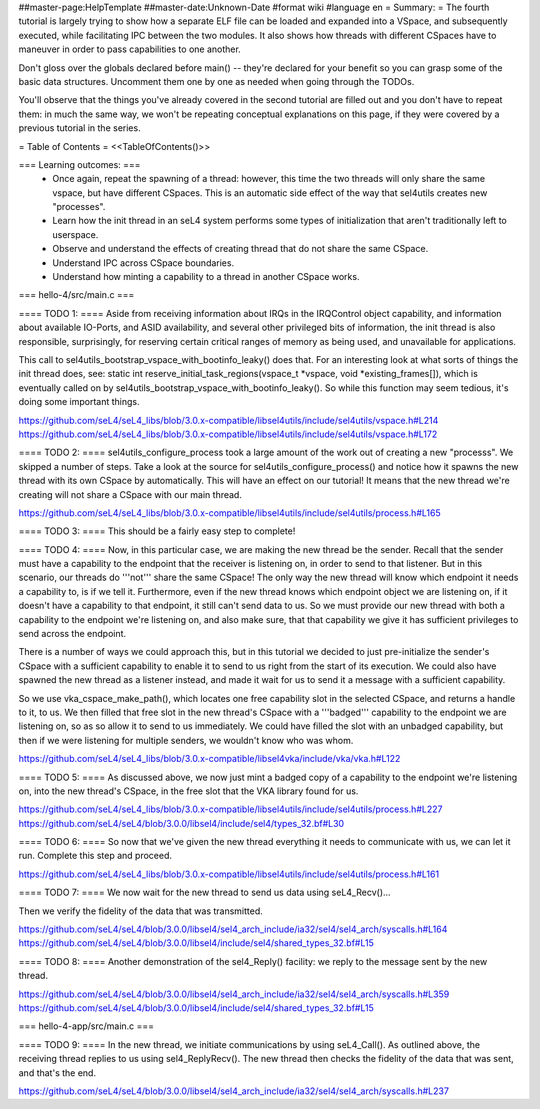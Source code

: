 ##master-page:HelpTemplate
##master-date:Unknown-Date
#format wiki
#language en
= Summary: =
The fourth tutorial is largely trying to show how a separate ELF file can be loaded and expanded into a VSpace, and subsequently executed, while facilitating IPC between the two modules. It also shows how threads with different CSpaces have to maneuver in order to pass capabilities to one another.

Don't gloss over the globals declared before main() -- they're declared for your benefit so you can grasp some of the basic data structures. Uncomment them one by one as needed when going through the TODOs.

You'll observe that the things you've already covered in the second tutorial are filled out and you don't have to repeat them: in much the same way, we won't be repeating conceptual explanations on this page, if they were covered by a previous tutorial in the series.

= Table of Contents =
<<TableOfContents()>>

=== Learning outcomes: ===
 * Once again, repeat the spawning of a thread: however, this time the two threads will only share the same vspace, but have different CSpaces. This is an automatic side effect of the way that sel4utils creates new "processes".
 * Learn how the init thread in an seL4 system performs some types of initialization that aren't traditionally left to userspace.
 * Observe and understand the effects of creating thread that do not share the same CSpace.
 * Understand IPC across CSpace boundaries.
 * Understand how minting a capability to a thread in another CSpace works.

=== hello-4/src/main.c ===

==== TODO 1: ====
Aside from receiving information about IRQs in the IRQControl object capability, and information about available IO-Ports, and ASID availability, and several other privileged bits of information, the init thread is also responsible, surprisingly, for reserving certain critical ranges of memory as being used, and unavailable for applications.

This call to sel4utils_bootstrap_vspace_with_bootinfo_leaky() does that. For an interesting look at what sorts of things the init thread does, see: static int reserve_initial_task_regions(vspace_t *vspace, void *existing_frames[]), which is eventually called on by sel4utils_bootstrap_vspace_with_bootinfo_leaky(). So while this function may seem tedious, it's doing some important things.

https://github.com/seL4/seL4_libs/blob/3.0.x-compatible/libsel4utils/include/sel4utils/vspace.h#L214
https://github.com/seL4/seL4_libs/blob/3.0.x-compatible/libsel4utils/include/sel4utils/vspace.h#L172

==== TODO 2: ====
sel4utils_configure_process took a large amount of the work out of creating a new "processs". We skipped a number of steps. Take a look at the source for sel4utils_configure_process() and notice how it spawns the new thread with its own CSpace by automatically. This will have an effect on our tutorial! It means that the new thread we're creating will not share a CSpace with our main thread.

https://github.com/seL4/seL4_libs/blob/3.0.x-compatible/libsel4utils/include/sel4utils/process.h#L165

==== TODO 3: ====
This should be a fairly easy step to complete!

==== TODO 4: ====
Now, in this particular case, we are making the new thread be the sender. Recall that the sender must have a capability to the endpoint that the receiver is listening on, in order to send to that listener. But in this scenario, our threads do '''not''' share the same CSpace! The only way the new thread will know which endpoint it needs a capability to, is if we tell it. Furthermore, even if the new thread knows which endpoint object we are listening on, if it doesn't have a capability to that endpoint, it still can't send data to us. So we must provide our new thread with both a capability to the endpoint we're listening on, and also make sure, that that capability we give it has sufficient privileges to send across the endpoint.

There is a number of ways we could approach this, but in this tutorial we decided to just pre-initialize the sender's CSpace with a sufficient capability to enable it to send to us right from the start of its execution. We could also have spawned the new thread as a listener instead, and made it wait for us to send it a message with a sufficient capability.

So we use vka_cspace_make_path(), which locates one free capability slot in the selected CSpace, and returns a handle to it, to us. We then filled that free slot in the new thread's CSpace with a '''badged''' capability to the endpoint we are listening on, so as so allow it to send to us immediately. We could have filled the slot with an unbadged capability, but then if we were listening for multiple senders, we wouldn't know who was whom.

https://github.com/seL4/seL4_libs/blob/3.0.x-compatible/libsel4vka/include/vka/vka.h#L122

==== TODO 5: ====
As discussed above, we now just mint a badged copy of a capability to the endpoint we're listening on, into the new thread's CSpace, in the free slot that the VKA library found for us.

https://github.com/seL4/seL4_libs/blob/3.0.x-compatible/libsel4utils/include/sel4utils/process.h#L227
https://github.com/seL4/seL4/blob/3.0.0/libsel4/include/sel4/types_32.bf#L30

==== TODO 6: ====
So now that we've given the new thread everything it needs to communicate with us, we can let it run. Complete this step and proceed.

https://github.com/seL4/seL4_libs/blob/3.0.x-compatible/libsel4utils/include/sel4utils/process.h#L161
 
==== TODO 7: ====
We now wait for the new thread to send us data using seL4_Recv()...

Then we verify the fidelity of the data that was transmitted.

https://github.com/seL4/seL4/blob/3.0.0/libsel4/sel4_arch_include/ia32/sel4/sel4_arch/syscalls.h#L164
https://github.com/seL4/seL4/blob/3.0.0/libsel4/include/sel4/shared_types_32.bf#L15

==== TODO 8: ====
Another demonstration of the sel4_Reply() facility: we reply to the message sent by the new thread.

https://github.com/seL4/seL4/blob/3.0.0/libsel4/sel4_arch_include/ia32/sel4/sel4_arch/syscalls.h#L359
https://github.com/seL4/seL4/blob/3.0.0/libsel4/include/sel4/shared_types_32.bf#L15

=== hello-4-app/src/main.c ===

==== TODO 9: ====
In the new thread, we initiate communications by using seL4_Call(). As outlined above, the receiving thread replies to us using sel4_ReplyRecv(). The new thread then checks the fidelity of the data that was sent, and that's the end.

https://github.com/seL4/seL4/blob/3.0.0/libsel4/sel4_arch_include/ia32/sel4/sel4_arch/syscalls.h#L237
